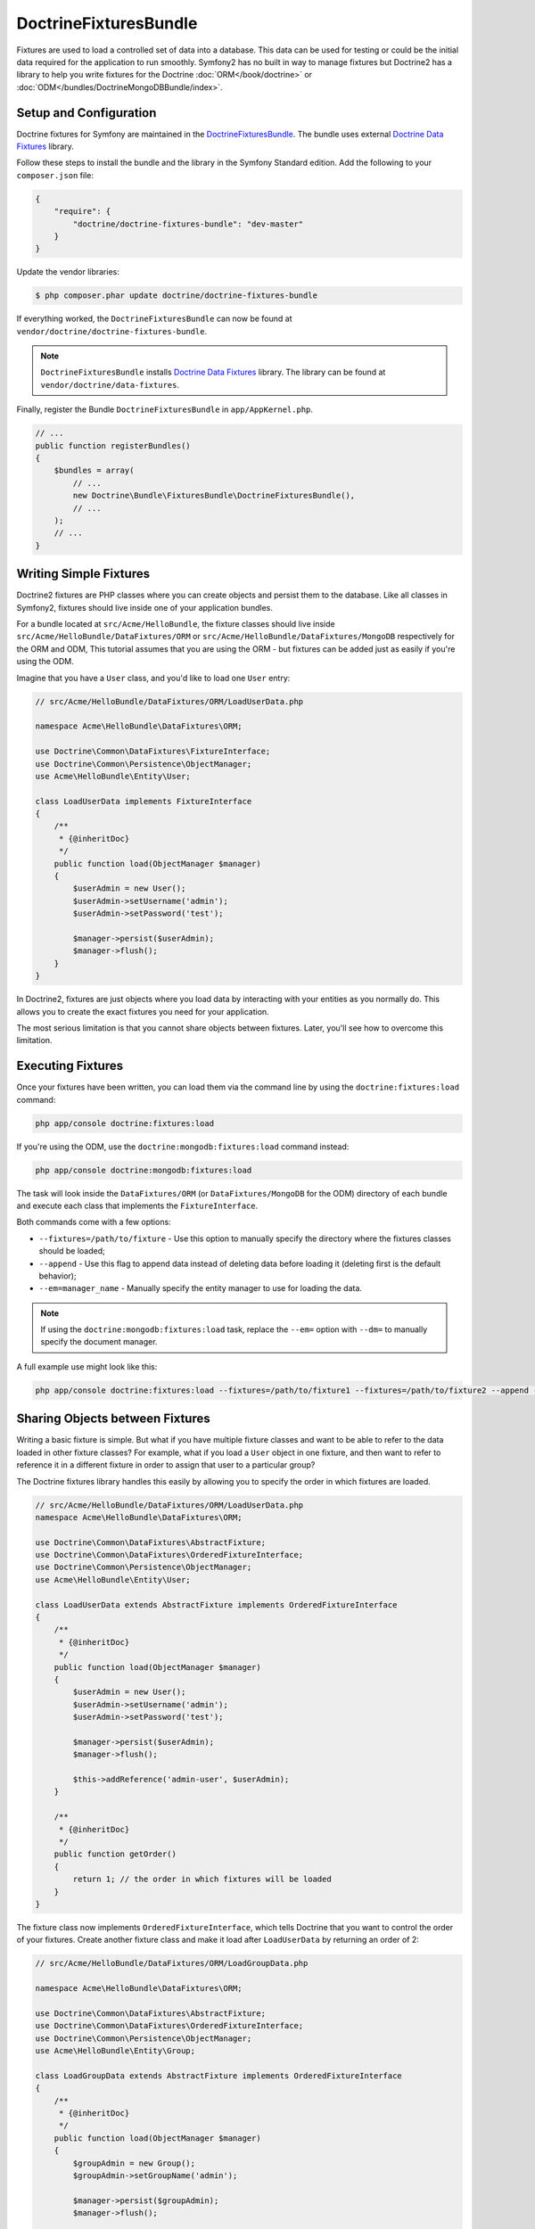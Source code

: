 DoctrineFixturesBundle
======================

Fixtures are used to load a controlled set of data into a database. This data
can be used for testing or could be the initial data required for the
application to run smoothly. Symfony2 has no built in way to manage fixtures
but Doctrine2 has a library to help you write fixtures for the Doctrine
:doc:`ORM</book/doctrine>` or :doc:`ODM</bundles/DoctrineMongoDBBundle/index>`.

Setup and Configuration
-----------------------

Doctrine fixtures for Symfony are maintained in the `DoctrineFixturesBundle`_.
The bundle uses external `Doctrine Data Fixtures`_ library.

Follow these steps to install the bundle and the library in the Symfony
Standard edition. Add the following to your ``composer.json`` file:

.. code-block:: json

    {
        "require": {
            "doctrine/doctrine-fixtures-bundle": "dev-master"
        }
    }

Update the vendor libraries:

.. code-block:: bash

    $ php composer.phar update doctrine/doctrine-fixtures-bundle

If everything worked, the ``DoctrineFixturesBundle`` can now be found
at ``vendor/doctrine/doctrine-fixtures-bundle``.

.. note::

    ``DoctrineFixturesBundle`` installs
    `Doctrine Data Fixtures`_ library. The library can be found
    at ``vendor/doctrine/data-fixtures``.

Finally, register the Bundle ``DoctrineFixturesBundle`` in ``app/AppKernel.php``.

.. code-block:: php

    // ...
    public function registerBundles()
    {
        $bundles = array(
            // ...
            new Doctrine\Bundle\FixturesBundle\DoctrineFixturesBundle(),
            // ...
        );
        // ...
    }

Writing Simple Fixtures
-----------------------

Doctrine2 fixtures are PHP classes where you can create objects and persist
them to the database. Like all classes in Symfony2, fixtures should live inside
one of your application bundles.

For a bundle located at ``src/Acme/HelloBundle``, the fixture classes
should live inside ``src/Acme/HelloBundle/DataFixtures/ORM`` or
``src/Acme/HelloBundle/DataFixtures/MongoDB`` respectively for the ORM and ODM,
This tutorial assumes that you are using the ORM - but fixtures can be added
just as easily if you're using the ODM.

Imagine that you have a ``User`` class, and you'd like to load one ``User``
entry:

.. code-block:: php

    // src/Acme/HelloBundle/DataFixtures/ORM/LoadUserData.php

    namespace Acme\HelloBundle\DataFixtures\ORM;

    use Doctrine\Common\DataFixtures\FixtureInterface;
    use Doctrine\Common\Persistence\ObjectManager;
    use Acme\HelloBundle\Entity\User;

    class LoadUserData implements FixtureInterface
    {
        /**
         * {@inheritDoc}
         */
        public function load(ObjectManager $manager)
        {
            $userAdmin = new User();
            $userAdmin->setUsername('admin');
            $userAdmin->setPassword('test');

            $manager->persist($userAdmin);
            $manager->flush();
        }
    }

In Doctrine2, fixtures are just objects where you load data by interacting
with your entities as you normally do. This allows you to create the exact
fixtures you need for your application.

The most serious limitation is that you cannot share objects between fixtures.
Later, you'll see how to overcome this limitation.

Executing Fixtures
------------------

Once your fixtures have been written, you can load them via the command
line by using the ``doctrine:fixtures:load`` command:

.. code-block:: bash

    php app/console doctrine:fixtures:load

If you're using the ODM, use the ``doctrine:mongodb:fixtures:load`` command instead:

.. code-block:: bash

    php app/console doctrine:mongodb:fixtures:load

The task will look inside the ``DataFixtures/ORM`` (or ``DataFixtures/MongoDB``
for the ODM) directory of each bundle and execute each class that implements
the ``FixtureInterface``.

Both commands come with a few options:

* ``--fixtures=/path/to/fixture`` - Use this option to manually specify the
  directory where the fixtures classes should be loaded;

* ``--append`` - Use this flag to append data instead of deleting data before
  loading it (deleting first is the default behavior);

* ``--em=manager_name`` - Manually specify the entity manager to use for
  loading the data.

.. note::

   If using the ``doctrine:mongodb:fixtures:load`` task, replace the ``--em=``
   option with ``--dm=`` to manually specify the document manager.

A full example use might look like this:

.. code-block:: bash

   php app/console doctrine:fixtures:load --fixtures=/path/to/fixture1 --fixtures=/path/to/fixture2 --append --em=foo_manager

Sharing Objects between Fixtures
--------------------------------

Writing a basic fixture is simple. But what if you have multiple fixture classes
and want to be able to refer to the data loaded in other fixture classes?
For example, what if you load a ``User`` object in one fixture, and then
want to refer to reference it in a different fixture in order to assign that
user to a particular group?

The Doctrine fixtures library handles this easily by allowing you to specify
the order in which fixtures are loaded.

.. code-block:: php

    // src/Acme/HelloBundle/DataFixtures/ORM/LoadUserData.php
    namespace Acme\HelloBundle\DataFixtures\ORM;

    use Doctrine\Common\DataFixtures\AbstractFixture;
    use Doctrine\Common\DataFixtures\OrderedFixtureInterface;
    use Doctrine\Common\Persistence\ObjectManager;
    use Acme\HelloBundle\Entity\User;

    class LoadUserData extends AbstractFixture implements OrderedFixtureInterface
    {
        /**
         * {@inheritDoc}
         */
        public function load(ObjectManager $manager)
        {
            $userAdmin = new User();
            $userAdmin->setUsername('admin');
            $userAdmin->setPassword('test');

            $manager->persist($userAdmin);
            $manager->flush();

            $this->addReference('admin-user', $userAdmin);
        }

        /**
         * {@inheritDoc}
         */
        public function getOrder()
        {
            return 1; // the order in which fixtures will be loaded
        }
    }

The fixture class now implements ``OrderedFixtureInterface``, which tells
Doctrine that you want to control the order of your fixtures. Create another
fixture class and make it load after ``LoadUserData`` by returning an order
of 2:

.. code-block:: php

    // src/Acme/HelloBundle/DataFixtures/ORM/LoadGroupData.php

    namespace Acme\HelloBundle\DataFixtures\ORM;

    use Doctrine\Common\DataFixtures\AbstractFixture;
    use Doctrine\Common\DataFixtures\OrderedFixtureInterface;
    use Doctrine\Common\Persistence\ObjectManager;
    use Acme\HelloBundle\Entity\Group;

    class LoadGroupData extends AbstractFixture implements OrderedFixtureInterface
    {
        /**
         * {@inheritDoc}
         */
        public function load(ObjectManager $manager)
        {
            $groupAdmin = new Group();
            $groupAdmin->setGroupName('admin');

            $manager->persist($groupAdmin);
            $manager->flush();

            $this->addReference('admin-group', $groupAdmin);
        }

        /**
         * {@inheritDoc}
         */
        public function getOrder()
        {
            return 2; // the order in which fixtures will be loaded
        }
    }

Both of the fixture classes extend ``AbstractFixture``, which allows you
to create objects and then set them as references so that they can be used
later in other fixtures. For example, the ``$userAdmin`` and ``$groupAdmin``
objects can be referenced later via the ``admin-user`` and ``admin-group``
references:

.. code-block:: php

    // src/Acme/HelloBundle/DataFixtures/ORM/LoadUserGroupData.php

    namespace Acme\HelloBundle\DataFixtures\ORM;

    use Doctrine\Common\DataFixtures\AbstractFixture;
    use Doctrine\Common\DataFixtures\OrderedFixtureInterface;
    use Doctrine\Common\Persistence\ObjectManager;
    use Acme\HelloBundle\Entity\UserGroup;

    class LoadUserGroupData extends AbstractFixture implements OrderedFixtureInterface
    {
        /**
         * {@inheritDoc}
         */
        public function load(ObjectManager $manager)
        {
            $userGroupAdmin = new UserGroup();
            $userGroupAdmin->setUser($this->getReference('admin-user'));
            $userGroupAdmin->setGroup($this->getReference('admin-group'));

            $manager->persist($userGroupAdmin);
            $manager->flush();
        }

        /**
         * {@inheritDoc}
         */
        public function getOrder()
        {
            return 3;
        }
    }

The fixtures will now be executed in the ascending order of the value returned
by ``getOrder()``. Any object that is set with the ``setReference()`` method
can be accessed via ``getReference()`` in fixture classes that have a higher
order.

Fixtures allow you to create any type of data you need via the normal PHP
interface for creating and persisting objects. By controlling the order of
fixtures and setting references, almost anything can be handled by fixtures.

Using the Container in the Fixtures
-----------------------------------

In some cases you may need to access some services to load the fixtures.
Symfony2 makes it really easy: the container will be injected in all fixture
classes implementing :class:`Symfony\\Component\\DependencyInjection\\ContainerAwareInterface`.

Let's rewrite the first fixture to encode the password before it's stored
in the database (a very good practice). This will use the encoder factory
to encode the password, ensuring it is encoded in the way used by the security
component when checking it:

.. code-block:: php

    // src/Acme/HelloBundle/DataFixtures/ORM/LoadUserData.php

    namespace Acme\HelloBundle\DataFixtures\ORM;

    use Doctrine\Common\DataFixtures\FixtureInterface;
    use Doctrine\Common\Persistence\ObjectManager;
    use Symfony\Component\DependencyInjection\ContainerAwareInterface;
    use Symfony\Component\DependencyInjection\ContainerInterface;
    use Acme\HelloBundle\Entity\User;

    class LoadUserData implements FixtureInterface, ContainerAwareInterface
    {
        /**
         * @var ContainerInterface
         */
        private $container;

        /**
         * {@inheritDoc}
         */
        public function setContainer(ContainerInterface $container = null)
        {
            $this->container = $container;
        }

        /**
         * {@inheritDoc}
         */
        public function load(ObjectManager $manager)
        {
            $user = new User();
            $user->setUsername('admin');
            $user->setSalt(md5(uniqid()));

            $encoder = $this->container
                ->get('security.encoder_factory')
                ->getEncoder($user)
            ;
            $user->setPassword($encoder->encodePassword('secret', $user->getSalt()));

            $manager->persist($user);
            $manager->flush();
        }
    }

As you can see, all you need to do is add :class:`Symfony\\Component\\DependencyInjection\\ContainerAwareInterface`
to the class and then create a new :method:`Symfony\\Component\\DependencyInjection\\ContainerInterface::setContainer`
method that implements that interface. Before the fixture is executed, Symfony
will call the :method:`Symfony\\Component\\DependencyInjection\\ContainerInterface::setContainer`
method automatically. As long as you store the container as a property on the
class (as shown above), you can access it in the ``load()`` method.

.. note::

    If you are too lazy to implement the needed method :method:`Symfony\\Component\\DependencyInjection\\ContainerInterface::setContainer`,
    you can then extend your class with :class:`Symfony\\Component\\DependencyInjection\\ContainerAware`.

.. _DoctrineFixturesBundle: https://github.com/doctrine/DoctrineFixturesBundle
.. _`Doctrine Data Fixtures`: https://github.com/doctrine/data-fixtures
